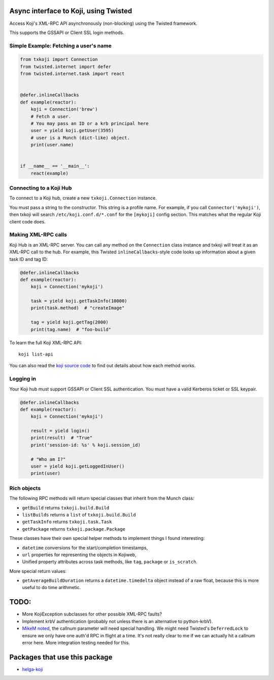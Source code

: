 Async interface to Koji, using Twisted
======================================

.. image:: https://travis-ci.org/ktdreyer/txkoji.svg?branch=master
             :target: https://travis-ci.org/ktdreyer/txkoji

.. image:: https://badge.fury.io/py/txkoji.svg
             :target: https://badge.fury.io/py/txkoji

Access Koji's XML-RPC API asynchronously (non-blocking) using the Twisted
framework.

This supports the GSSAPI or Client SSL login methods.

Simple Example: Fetching a user's name
--------------------------------------

.. code-block:: python

    from txkoji import Connection
    from twisted.internet import defer
    from twisted.internet.task import react


    @defer.inlineCallbacks
    def example(reactor):
        koji = Connection('brew')
        # Fetch a user.
        # You may pass an ID or a krb principal here
        user = yield koji.getUser(3595)
        # user is a Munch (dict-like) object.
        print(user.name)


    if __name__ == '__main__':
        react(example)

Connecting to a Koji Hub
------------------------

To connect to a Koji hub, create a new ``txkoji.Connection`` instance.

You must pass a string to the constructor. This string is a profile name. For
example, if you call ``Connector('mykoji')``, then txkoji will search
``/etc/koji.conf.d/*.conf`` for the ``[mykoji]`` config section. This matches
what the regular Koji client code does.

Making XML-RPC calls
--------------------

Koji Hub is an XML-RPC server. You can call any method on the ``Connection``
class instance and txkoji will treat it as an XML-RPC call to the hub. For
example, this Twisted ``inlineCallbacks``-style code looks up information about
a given task ID and tag ID:

.. code-block:: python

    @defer.inlineCallbacks
    def example(reactor):
        koji = Connection('mykoji')

        task = yield koji.getTaskInfo(10000)
        print(task.method)  # "createImage"

        tag = yield koji.getTag(2000)
        print(tag.name)  # "foo-build"


To learn the full Koji XML-RPC API::

  koji list-api

You can also read the `koji source code <https://pagure.io/koji/>`_ to find
out details about how each method works.


Logging in
----------

Your Koji hub must support GSSAPI or Client SSL authentication. You must have a
valid Kerberos ticket or SSL keypair.

.. code-block:: python

    @defer.inlineCallbacks
    def example(reactor):
        koji = Connection('mykoji')

        result = yield login()
        print(result)  # "True"
        print('session-id: %s' % koji.session_id)

        # "Who am I?"
        user = yield koji.getLoggedInUser()
        print(user)


Rich objects
------------

The following RPC methods will return special classes that inherit from the
Munch class:

* ``getBuild`` returns ``txkoji.build.Build``
* ``listBuilds`` returns a ``list`` of ``txkoji.build.Build``
* ``getTaskInfo`` returns ``txkoji.task.Task``
* ``getPackage`` returns ``txkoji.package.Package``

These classes have their own special helper methods to implement things I found
interesting:

* ``datetime`` conversions for the start/completion timestamps,
* ``url`` properties for representing the objects in Kojiweb,
* Unified property attributes across task methods, like ``tag``, ``package`` or
  ``is_scratch``.

More special return values:

* ``getAverageBuildDuration`` returns a ``datetime.timedelta`` object instead
  of a raw float, because this is more useful to do time arithmetic.


TODO:
=====
* More KojiException subclasses for other possible XML-RPC faults?
* Implement krbV authentication (probably not unless there is an alternative to
  python-krbV).
* `MikeM noted
  <https://lists.fedorahosted.org/archives/list/koji-devel@lists.fedorahosted.org/message/ICFTEETD5MZMDY4S5FWFTO5LPKIAQIVW/>`_,
  the callnum parameter will need special handling. We might need Twisted's
  ``DeferredLock`` to ensure we only have one auth'd RPC in flight at a time.
  It's not really clear to me if we can actually hit a callnum error here. More
  integration testing needed for this.

Packages that use this package
==============================

* `helga-koji <https://github.com/ktdreyer/helga-koji>`_
